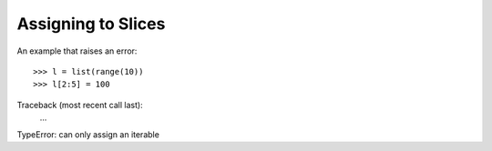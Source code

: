 Assigning to Slices
===================

An example that raises an error::

>>> l = list(range(10))
>>> l[2:5] = 100
Traceback (most recent call last):
    ...
TypeError: can only assign an iterable

